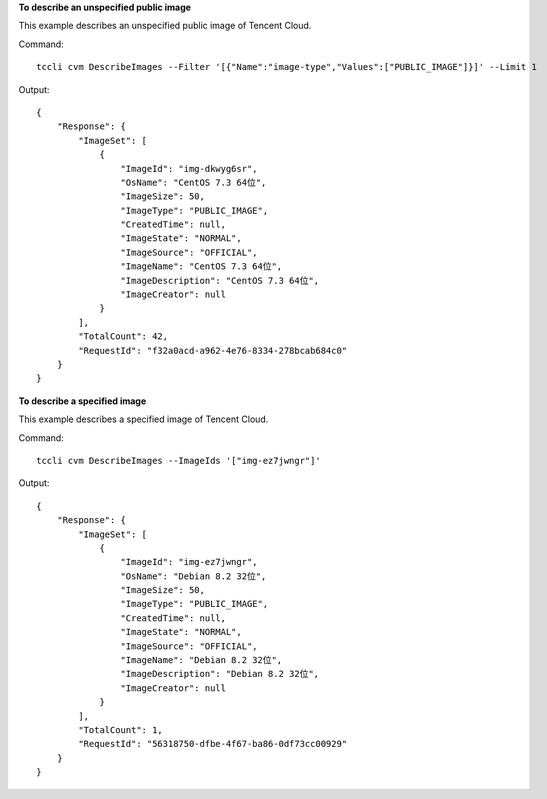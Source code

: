 **To describe an unspecified public image**

This example describes an unspecified public image of Tencent Cloud.

Command::

    tccli cvm DescribeImages --Filter '[{"Name":"image-type","Values":["PUBLIC_IMAGE"]}]' --Limit 1

Output::

    {
        "Response": {
            "ImageSet": [
                {
                    "ImageId": "img-dkwyg6sr",
                    "OsName": "CentOS 7.3 64位",
                    "ImageSize": 50,
                    "ImageType": "PUBLIC_IMAGE",
                    "CreatedTime": null,
                    "ImageState": "NORMAL",
                    "ImageSource": "OFFICIAL",
                    "ImageName": "CentOS 7.3 64位",
                    "ImageDescription": "CentOS 7.3 64位",
                    "ImageCreator": null
                }
            ],
            "TotalCount": 42,
            "RequestId": "f32a0acd-a962-4e76-8334-278bcab684c0"
        }
    }

**To describe a specified image**

This example describes a specified image of Tencent Cloud.

Command::

    tccli cvm DescribeImages --ImageIds '["img-ez7jwngr"]'

Output::

    {
        "Response": {
            "ImageSet": [
                {
                    "ImageId": "img-ez7jwngr",
                    "OsName": "Debian 8.2 32位",
                    "ImageSize": 50,
                    "ImageType": "PUBLIC_IMAGE",
                    "CreatedTime": null,
                    "ImageState": "NORMAL",
                    "ImageSource": "OFFICIAL",
                    "ImageName": "Debian 8.2 32位",
                    "ImageDescription": "Debian 8.2 32位",
                    "ImageCreator": null
                }
            ],
            "TotalCount": 1,
            "RequestId": "56318750-dfbe-4f67-ba86-0df73cc00929"
        }
    }
